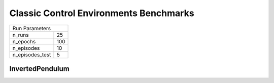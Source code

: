 Classic Control Environments Benchmarks
=======================================

===============  ======
Run Parameters
-----------------------
n_runs           25
n_epochs         100
n_episodes       10
n_episodes_test  5
===============  ======

InvertedPendulum
----------------


.. container:: twocol

    .. container:: leftside

        .. highlight:: yaml
        .. literalinclude:: ../../../results/params/InvertedPendulum.yaml
            :lines: 3-

    .. container:: rightside

        .. image:: ../../../results/plots/InvertedPendulum/J.png
           :width: 400
        .. image:: ../../../results/plots/InvertedPendulum/R.png
           :width: 400
